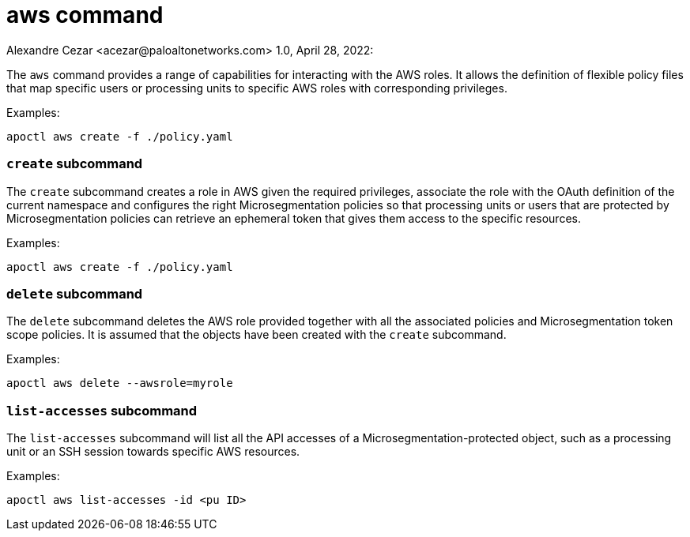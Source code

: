 = aws command
Alexandre Cezar <acezar@paloaltonetworks.com> 1.0, April 28, 2022:

The `+aws+` command provides a range of capabilities for interacting
with the AWS roles. It allows the definition of flexible policy files
that map specific users or processing units to specific AWS roles with
corresponding privileges.

Examples:

 apoctl aws create -f ./policy.yaml

=== `+create+` subcommand

The `+create+` subcommand creates a role in AWS given the required privileges,
associate the role with the OAuth definition of the current namespace and
configures the right Microsegmentation policies so that processing units or users
that are protected by Microsegmentation policies can retrieve an ephemeral token
that gives them access to the specific resources.

Examples:

 apoctl aws create -f ./policy.yaml

=== `+delete+` subcommand

The `+delete+` subcommand deletes the AWS role provided together with all
the associated policies and Microsegmentation token scope policies. It
is assumed that the objects have been created with the `+create+` subcommand.

Examples:

 apoctl aws delete --awsrole=myrole

=== `+list-accesses+` subcommand

The `+list-accesses+` subcommand will list all the API accesses of a
Microsegmentation-protected object, such as a processing unit or an
SSH session towards specific AWS resources.

Examples:

 apoctl aws list-accesses -id <pu ID>